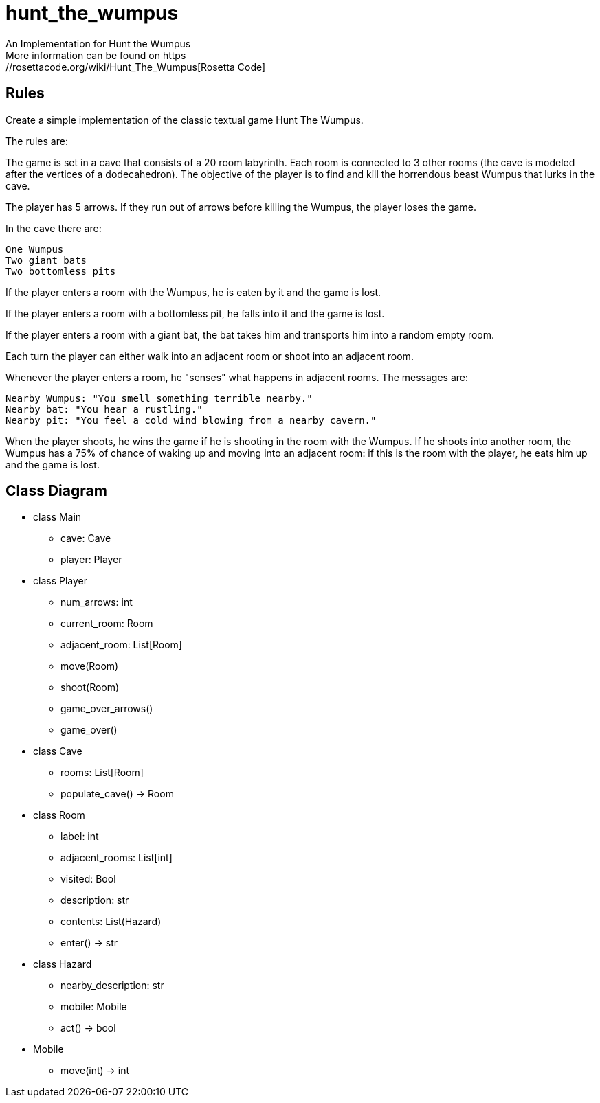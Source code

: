 # hunt_the_wumpus
An Implementation for Hunt the Wumpus
More information can be found on https://rosettacode.org/wiki/Hunt_The_Wumpus[Rosetta Code]

## Rules
Create a simple implementation of the classic textual game Hunt The Wumpus.

The rules are:

The game is set in a cave that consists of a 20 room labyrinth. Each room is connected to 3 other rooms (the cave is modeled after the vertices of a dodecahedron). The objective of the player is to find and kill the horrendous beast Wumpus that lurks in the cave.

The player has 5 arrows. If they run out of arrows before killing the Wumpus, the player loses the game.

In the cave there are:

    One Wumpus
    Two giant bats
    Two bottomless pits

If the player enters a room with the Wumpus, he is eaten by it and the game is lost.

If the player enters a room with a bottomless pit, he falls into it and the game is lost.

If the player enters a room with a giant bat, the bat takes him and transports him into a random empty room.

Each turn the player can either walk into an adjacent room or shoot into an adjacent room.

Whenever the player enters a room, he "senses" what happens in adjacent rooms. The messages are:

    Nearby Wumpus: "You smell something terrible nearby."
    Nearby bat: "You hear a rustling."
    Nearby pit: "You feel a cold wind blowing from a nearby cavern."

When the player shoots, he wins the game if he is shooting in the room with the Wumpus. If he shoots into another room, the Wumpus has a 75% of chance of waking up and moving into an adjacent room: if this is the room with the player, he eats him up and the game is lost. 

## Class Diagram
* class Main
** cave: Cave
** player: Player

* class Player
** num_arrows: int
** current_room: Room
** adjacent_room: List[Room]
** move(Room)
** shoot(Room) 
** game_over_arrows()
** game_over()

* class Cave
** rooms: List[Room]
** populate_cave() -> Room

* class Room
** label: int
** adjacent_rooms: List[int]
** visited: Bool
** description: str
** contents: List(Hazard)
** enter() -> str

* class Hazard
** nearby_description: str
** mobile: Mobile
** act() -> bool

* Mobile
** move(int) -> int
